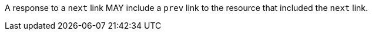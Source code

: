 [[per_core_prev]]
[.permission,label="/per/core/prev"]
====
[.component,class=part]
--
A response to a `next` link MAY include a `prev` link to the resource that included the `next` link.
--
====